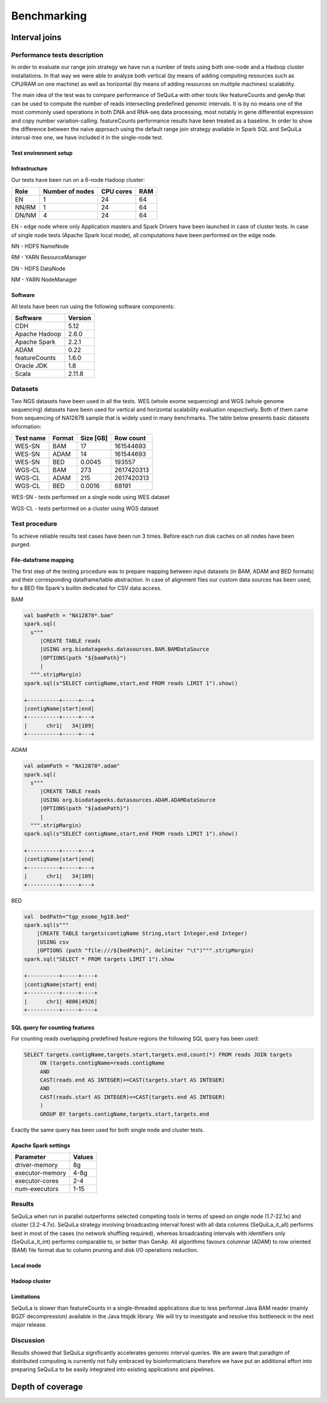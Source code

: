 
Benchmarking
=============

Interval joins
##############

Performance tests description
*****************************
In order to evaluate our range join strategy we have run a number of tests using both one-node and a Hadoop cluster
installations. In that way we were able to analyze both vertical (by means of adding computing resources such as CPU/RAM on one machine)
as well as horizontal (by means of adding resources on multiple machines) scalability.

The main idea of the test was to compare performance of SeQuiLa with other tools like featureCounts and genAp that can be used
to compute the number of reads intersecting predefined genomic intervals. It is by no means one of the most commonly used operations
in both DNA and RNA-seq data processing, most notably in gene differential expression and copy number variation-calling.
featureCounts performance results have been treated as a baseline. In order to show the difference between the naive approach using the
default range join strategy available in Spark SQL and SeQuiLa interval-tree one, we have included it in the single-node test.


Test environment setup
----------------------

Infrastructure
--------------

Our tests have been run on a 6-node Hadoop cluster:

======  =============== =========   ===
Role    Number of nodes CPU cores   RAM
======  =============== =========   ===
EN              1           24      64
NN/RM           1           24      64
DN/NM           4           24      64
======  =============== =========   ===

EN - edge node where only Application masters and Spark Drivers have been launched in case of cluster tests.
In case of single node tests (Apache Spark local mode), all computations have been performed on the edge node.

NN - HDFS NameNode

RM - YARN ResourceManager

DN - HDFS DataNode

NM - YARN NodeManager


Software
--------

All tests have been run using the following software components:

=============   =======
Software        Version
=============   =======
CDH             5.12
Apache Hadoop   2.6.0
Apache Spark    2.2.1
ADAM            0.22
featureCounts   1.6.0
Oracle JDK      1.8
Scala           2.11.8
=============   =======


Datasets
********
Two NGS datasets have been used in all the tests.
WES (whole exome sequencing) and WGS (whole genome sequencing) datasets have been used for vertical and horizontal scalability
evaluation respectively. Both of them came from sequencing of NA12878 sample that is widely used in many benchmarks.
The table below presents basic datasets information:

=========   ======  =========    ==========
Test name   Format  Size [GB]    Row count
=========   ======  =========    ==========
WES-SN      BAM     17           161544693
WES-SN      ADAM    14           161544693
WES-SN      BED     0.0045       193557
WGS-CL      BAM     273          2617420313
WGS-CL      ADAM    215          2617420313
WGS-CL      BED     0.0016       68191
=========   ======  =========    ==========

WES-SN - tests performed on a single node using WES dataset

WGS-CL - tests performed on a cluster using WGS dataset


Test procedure
**************
To achieve reliable results test cases have been run 3 times.
Before each run disk caches on all nodes have been purged.

File-dataframe mapping
----------------------

The first step of the testing procedure was to prepare mapping between input datasets (in BAM, ADAM and BED formats)  and
their corresponding dataframe/table abstraction. In case of alignment files our custom data sources has been used, for a BED file Spark's builtin dedicated
for CSV data access.


BAM

.. code-block:: scala

    val bamPath = "NA12878*.bam"
    spark.sql(
      s"""
         |CREATE TABLE reads
         |USING org.biodatageeks.datasources.BAM.BAMDataSource
         |OPTIONS(path "${bamPath}")
         |
      """.stripMargin)
    spark.sql(s"SELECT contigName,start,end FROM reads LIMIT 1").show()

    +----------+-----+---+
    |contigName|start|end|
    +----------+-----+---+
    |      chr1|   34|109|
    +----------+-----+---+


ADAM

.. code-block:: scala

    val adamPath = "NA12878*.adam"
    spark.sql(
      s"""
         |CREATE TABLE reads
         |USING org.biodatageeks.datasources.ADAM.ADAMDataSource
         |OPTIONS(path "${adamPath}")
         |
      """.stripMargin)
    spark.sql(s"SELECT contigName,start,end FROM reads LIMIT 1").show()

    +----------+-----+---+
    |contigName|start|end|
    +----------+-----+---+
    |      chr1|   34|109|
    +----------+-----+---+

BED

.. code-block:: scala

    val  bedPath="tgp_exome_hg18.bed"
    spark.sql(s"""
        |CREATE TABLE targets(contigName String,start Integer,end Integer)
        |USING csv
        |OPTIONS (path "file:///${bedPath}", delimiter "\t")""".stripMargin)
    spark.sql("SELECT * FROM targets LIMIT 1").show

    +----------+-----+----+
    |contigName|start| end|
    +----------+-----+----+
    |      chr1| 4806|4926|
    +----------+-----+----+





SQL query for counting features
-------------------------------

For counting reads overlapping predefined feature regions the following SQL query has been used:

.. code-block:: sql

    SELECT targets.contigName,targets.start,targets.end,count(*) FROM reads JOIN targets
         ON (targets.contigName=reads.contigName
         AND
         CAST(reads.end AS INTEGER)>=CAST(targets.start AS INTEGER)
         AND
         CAST(reads.start AS INTEGER)<=CAST(targets.end AS INTEGER)
         )
         GROUP BY targets.contigName,targets.start,targets.end

Exactly the same query has been used for both single node and cluster tests.


Apache Spark settings
---------------------

=============== ======
Parameter       Values
=============== ======
driver-memory    8g
executor-memory  4-8g
executor-cores   2-4
num-executors    1-15
=============== ======

Results
*******
SeQuiLa when run in parallel outperforms selected competing tools in terms of speed on single node (1.7-22.1x) and cluster (3.2-4.7x).
SeQuiLa strategy involving broadcasting interval forest with all data columns (SeQuiLa_it_all) performs best
in most of the cases (no network shuffling required), whereas broadcasting intervals with identifiers only (SeQuiLa_it_int)
performs comparable to, or better than GenAp.
All algorithms favours columnar (ADAM) to row oriented (BAM) file format due to column pruning and disk I/O operations reduction.


Local mode
----------

.. image:: local.*


Hadoop cluster
--------------

.. image:: cluster.*


Limitations
-----------

SeQuiLa is slower than featureCounts in a single-threaded applications due to less performat Java BAM reader (mainly BGZF decompression) available
in the Java htsjdk library. We will try to investigate and resolve this bottleneck in the next major release.

Discussion
**********
Results showed that SeQuiLa significantly accelerates  genomic interval queries.
We are aware that paradigm of distributed computing is currently not fully embraced by bioinformaticians therefore we have put
an additional effort into preparing SeQuiLa to be easily integrated into existing applications and pipelines.


Depth of coverage
#################